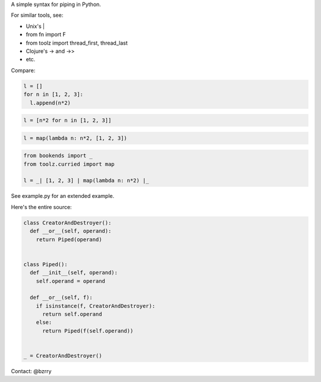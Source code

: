 A simple syntax for piping in Python.

For similar tools, see:

- Unix's |
- from fn import F
- from toolz import thread_first, thread_last
- Clojure's -> and ->>
- etc.

Compare:

.. code-block:: python

  l = []
  for n in [1, 2, 3]:
    l.append(n*2)

.. code-block:: python

  l = [n*2 for n in [1, 2, 3]]

.. code-block:: python

  l = map(lambda n: n*2, [1, 2, 3])
  
.. code-block:: python

  from bookends import _
  from toolz.curried import map

  l = _| [1, 2, 3] | map(lambda n: n*2) |_
  
See example.py for an extended example.


Here's the entire source:

.. code-block:: python

  class CreatorAndDestroyer():
    def __or__(self, operand):
      return Piped(operand)


  class Piped():
    def __init__(self, operand):
      self.operand = operand

    def __or__(self, f):
      if isinstance(f, CreatorAndDestroyer):
        return self.operand
      else:
        return Piped(f(self.operand))


  _ = CreatorAndDestroyer()


Contact: @bzrry

